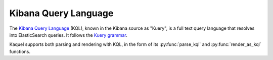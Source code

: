 .. _format-kql:

Kibana Query Language
=====================

.. py:currentmodule:: kaquel.kql

The `Kibana Query Language`_ (KQL), known in the Kibana source as "Kuery", is
a full text query language that resolves into ElasticSearch queries.
It follows the `Kuery grammar`_.

Kaquel supports both parsing and rendering with KQL, in the form of its
:py:func:`parse_kql` and :py:func:`render_as_kql` functions.

.. _Kibana Query Language:
    https://www.elastic.co/guide/en/kibana/current/kuery-query.html
.. _Kuery grammar:
    https://github.com/elastic/kibana/blob
    /d6af74431c22ff837e018b71f47619f4d4c2480d/packages/kbn-es-query
    /src/kuery/grammar/grammar.peggy
